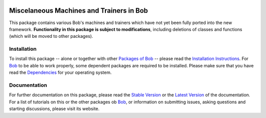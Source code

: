 .. vim: set fileencoding=utf-8 :
.. Andre Anjos <andre.anjos@idiap.ch>
.. Thu 22 May 2014 15:39:03 CEST

.. image:: http://img.shields.io/badge/docs-stable-yellow.png
   :target: http://pythonhosted.org/bob.learn.misc/index.html
.. image:: http://img.shields.io/badge/docs-latest-orange.png
   :target: https://www.idiap.ch/software/bob/docs/latest/bioidiap/bob.learn.misc/master/index.html
.. image:: https://travis-ci.org/bioidiap/bob.learn.misc.svg?branch=v2.0.1
   :target: https://travis-ci.org/bioidiap/bob.learn.misc
.. image:: https://coveralls.io/repos/bioidiap/bob.learn.misc/badge.png
   :target: https://coveralls.io/r/bioidiap/bob.learn.misc
.. image:: https://img.shields.io/badge/github-master-0000c0.png
   :target: https://github.com/bioidiap/bob.learn.misc/tree/master
.. image:: http://img.shields.io/pypi/v/bob.learn.misc.png
   :target: https://pypi.python.org/pypi/bob.learn.misc
.. image:: http://img.shields.io/pypi/dm/bob.learn.misc.png
   :target: https://pypi.python.org/pypi/bob.learn.misc

===========================================
 Miscelaneous Machines and Trainers in Bob
===========================================

This package contains various Bob's machines and trainers which have not yet been fully ported into the new framework.
**Functionality in this package is subject to modifications**, including deletions of classes and functions (which will be moved to other packages).

Installation
------------
To install this package -- alone or together with other `Packages of Bob <https://github.com/idiap/bob/wiki/Packages>`_ -- please read the `Installation Instructions <https://github.com/idiap/bob/wiki/Installation>`_.
For Bob_ to be able to work properly, some dependent packages are required to be installed.
Please make sure that you have read the `Dependencies <https://github.com/idiap/bob/wiki/Dependencies>`_ for your operating system.

Documentation
-------------
For further documentation on this package, please read the `Stable Version <http://pythonhosted.org/bob.learn.misc/index.html>`_ or the `Latest Version <https://www.idiap.ch/software/bob/docs/latest/bioidiap/bob.learn.misc/master/index.html>`_ of the documentation.
For a list of tutorials on this or the other packages ob Bob_, or information on submitting issues, asking questions and starting discussions, please visit its website.

.. _bob: https://www.idiap.ch/software/bob
